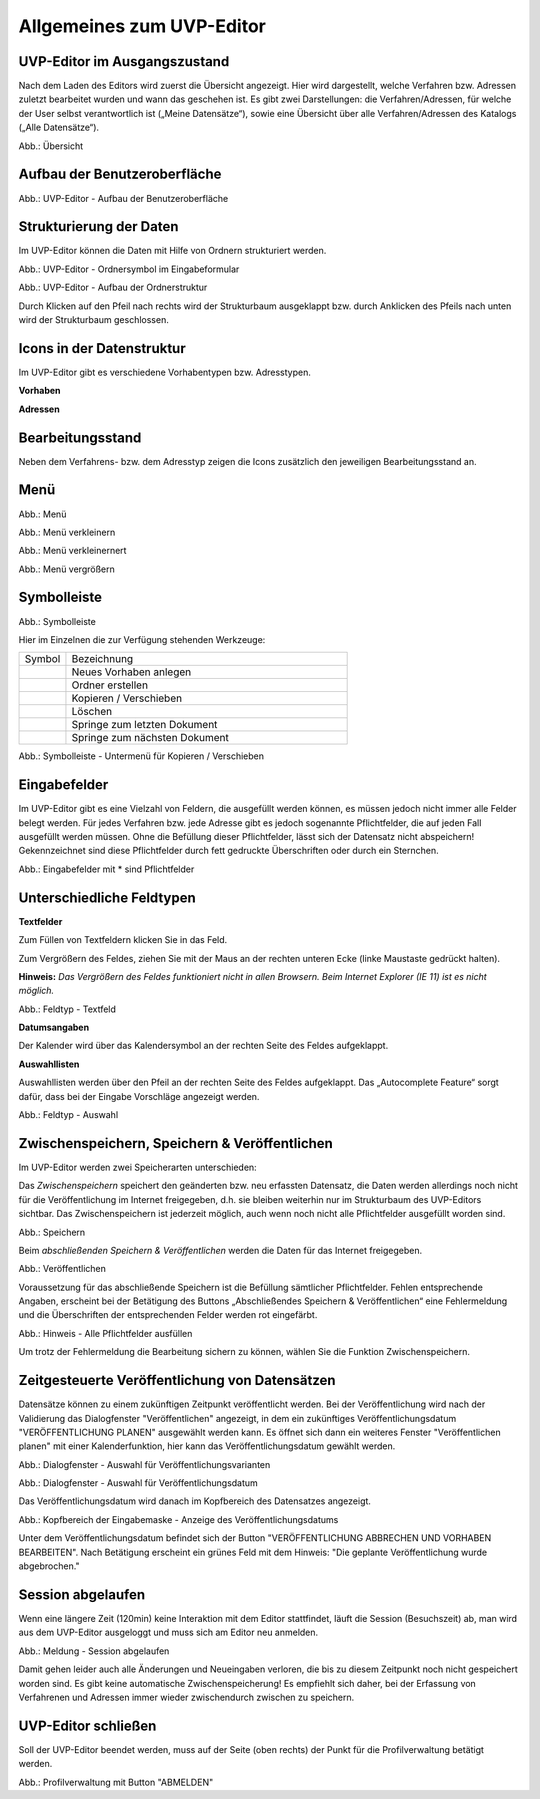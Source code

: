 Allgemeines zum UVP-Editor
==========================

UVP-Editor im Ausgangszustand
----------------------------
 
Nach dem Laden des Editors wird zuerst die Übersicht angezeigt. Hier wird dargestellt, welche Verfahren bzw. Adressen zuletzt bearbeitet wurden und wann das geschehen ist.
Es gibt zwei Darstellungen: die Verfahren/Adressen, für welche der User selbst verantwortlich ist („Meine Datensätze“), sowie eine Übersicht über alle Verfahren/Adressen des Katalogs („Alle Datensätze“). 

.. image:: ../img-ige-ng/allgemein/ige-ng_uebersicht.png
   
Abb.: Übersicht


Aufbau der Benutzeroberfläche
------------------------------

.. image:: ../img-ige-ng/editor/ige-ng_benutzeroberflaeche.png
   
Abb.: UVP-Editor - Aufbau der Benutzeroberfläche


Strukturierung der Daten
------------------------

Im UVP-Editor können die Daten mit Hilfe von Ordnern strukturiert werden.

.. image:: ../img-ige-ng/editor/ige-ng_icon_ordner.png
   :width: 50

Abb.: UVP-Editor - Ordnersymbol im Eingabeformular

.. image:: ../img-ige-ng/editor/ige-ng_datenstruktur.png
   :width: 400
   
Abb.: UVP-Editor - Aufbau der Ordnerstruktur

Durch Klicken auf den Pfeil nach rechts wird der Strukturbaum ausgeklappt bzw. durch Anklicken des Pfeils nach unten wird der Strukturbaum geschlossen.
 


Icons in der Datenstruktur
--------------------------

Im UVP-Editor gibt es verschiedene Vorhabentypen bzw. Adresstypen. 

**Vorhaben**

.. image:: ../img-ige-ng/editor/ige-ng_icons-typen-vorhaben.png
   :width: 400


**Adressen**

.. image:: ../img-ige-ng/editor/ige-ng_icons-adressen.png
   :width: 400



Bearbeitungsstand
-----------------

Neben dem Verfahrens- bzw. dem Adresstyp zeigen die Icons zusätzlich den jeweiligen Bearbeitungsstand an.


.. csv-table::
    :widths: 50 300

    Symbol , Farbe , Beschreibung
    .. image:: ../img-ige-ng/editor/ige-ng_icon_gespeichert.png , orange , Das Vorhaben bzw. die Adresse wurde angelegt und gespeichert und befinden sich in Bearbeitung.
	.. image:: ../img-ige-ng/editor/ige-ng_icon-veroeffentlicht.png , schwarz , Das Vorhaben bzw. die Adresse wurde veröffentlicht
    .. image:: ../img-ige-ng/editor/ige-ng_icon-in-bearbeitung.png , orange und schwarz ,  Es handelt sich um eine veröffentlichte Version des Vorhabens bzw der Adresse, der Datensatz wurde bearbeitet, aber noch nicht veröffentlicht.


Menü
----

.. image:: ../img-ige-ng/editor/ige-ng_menue.png
   :width: 300
   
Abb.: Menü

.. image:: ../img-ige-ng/editor/ige-ng_menu_verkleinern.png
   :width: 150
   
Abb.: Menü verkleinern

.. image:: ../img-ige-ng/editor/ige-ng_menue_verkleinert.png
   :width: 150
   
Abb.: Menü verkleinernert

.. image:: ../img-ige-ng/editor/ige-ng_menue_vergroessern.png
   :width: 150
   
Abb.: Menü vergrößern




Symbolleiste
------------

.. image:: ../img-ige-ng/editor/ige-ng_toolbar.png
   :width: 400
   
Abb.: Symbolleiste

Hier im Einzelnen die zur Verfügung stehenden Werkzeuge: 

.. csv-table::
    :widths: 50 300

    Symbol , Bezeichnung
    .. image:: ../img-ige-ng/editor/ige-ng_symbolleiste_vorhaben-anlegen.png , Neues Vorhaben anlegen
    .. image:: ../img-ige-ng/editor/ige-ng_symbolleiste_ordner-erstellen.png , Ordner erstellen
    .. image:: ../img-ige-ng/editor/ige-ng_symbolleiste_kopieren-verschieben.png , Kopieren / Verschieben
	.. image:: ../img-ige-ng/editor/ige-ng_symbolleiste_loeschen.png , Löschen
	.. image:: ../img-ige-ng/editor/ige-ng_symbolleiste_zum-letzten-dokument.png, Springe zum letzten Dokument
	.. image:: ../img-ige-ng/editor/ige-ng_symbolleiste_zum-naechsten-dokument.png , Springe zum nächsten Dokument


.. image:: ../img-ige-ng/editor/ige-ng_toolbar_submenue.png
   :width: 300

Abb.: Symbolleiste - Untermenü für Kopieren / Verschieben



Eingabefelder
-------------

Im UVP-Editor gibt es eine Vielzahl von Feldern, die ausgefüllt werden können, es müssen jedoch nicht immer alle Felder belegt werden. Für jedes Verfahren bzw. jede Adresse gibt es jedoch sogenannte Pflichtfelder, die auf jeden Fall ausgefüllt werden müssen. Ohne die Befüllung dieser Pflichtfelder, lässt sich der Datensatz nicht abspeichern! Gekennzeichnet sind diese Pflichtfelder durch fett gedruckte Überschriften oder durch ein Sternchen. 

.. image:: ../img-ige-ng/editor/ige-ng_felder.png
   :width: 500

Abb.: Eingabefelder mit * sind Pflichtfelder



Unterschiedliche Feldtypen
--------------------------

**Textfelder**

Zum Füllen von Textfeldern klicken Sie in das Feld. 

Zum Vergrößern des Feldes, ziehen Sie mit der Maus an der rechten unteren Ecke (linke Maustaste gedrückt halten).

**Hinweis:** *Das Vergrößern des Feldes funktioniert nicht in allen Browsern. Beim Internet Explorer (IE 11) ist es nicht möglich.*

.. image:: ../img-ige-ng/editor/ige-ng_feldtyp_textfeld.png
   :width: 500

Abb.:  Feldtyp - Textfeld


**Datumsangaben**

Der Kalender wird über das Kalendersymbol an der rechten Seite des Feldes aufgeklappt.



**Auswahllisten**

Auswahllisten werden über den Pfeil an der rechten Seite des Feldes aufgeklappt. Das „Autocomplete Feature“ sorgt dafür, dass bei der Eingabe Vorschläge angezeigt werden.

.. image:: ../img-ige-ng/editor/ige-ng_feldtyp_auswahl.png
   :width: 500

Abb.: Feldtyp - Auswahl


Zwischenspeichern, Speichern & Veröffentlichen
----------------------------------------------

Im UVP-Editor werden zwei Speicherarten unterschieden: 

Das *Zwischenspeichern* speichert den geänderten bzw. neu erfassten Datensatz, die Daten werden allerdings noch nicht für die Veröffentlichung im Internet freigegeben, d.h. sie bleiben weiterhin nur im Strukturbaum des UVP-Editors sichtbar. Das Zwischenspeichern ist jederzeit möglich, auch wenn noch nicht alle Pflichtfelder ausgefüllt worden sind.

.. image:: ../img-ige-ng/editor/ige-ng_speichern.png
   :width: 300

Abb.: Speichern


Beim *abschließenden Speichern & Veröffentlichen* werden die Daten für das Internet freigegeben.

.. image:: ../img-ige-ng/editor/ige-ng_veroeffentlichen.png
   :width: 300

Abb.: Veröffentlichen


Voraussetzung für das abschließende Speichern ist die Befüllung sämtlicher Pflichtfelder. Fehlen entsprechende Angaben, erscheint bei der Betätigung des Buttons „Abschließendes Speichern & Veröffentlichen“ eine Fehlermeldung und die Überschriften der entsprechenden Felder werden rot eingefärbt. 

.. image:: ../img-ige-ng/editor/ige-ng_fehler_felder-korrekt-ausfuellen.png
   :width: 300

Abb.: Hinweis - Alle Pflichtfelder ausfüllen

Um trotz der Fehlermeldung die Bearbeitung sichern zu können, wählen Sie die Funktion Zwischenspeichern. 


Zeitgesteuerte Veröffentlichung von Datensätzen
-----------------------------------------------

Datensätze können zu einem zukünftigen Zeitpunkt veröffentlicht werden. Bei der Veröffentlichung wird nach der Validierung das Dialogfenster "Veröffentlichen" angezeigt, in dem ein zukünftiges Veröffentlichungsdatum "VERÖFFENTLICHUNG PLANEN" ausgewählt werden kann. Es öffnet sich dann ein weiteres Fenster "Veröffentlichen planen" mit einer Kalenderfunktion, hier kann das Veröffentlichungsdatum gewählt werden.

.. image:: ../img-ige-ng/editor/ige-ng_veroeffentlichung.png
   :width: 300

Abb.: Dialogfenster - Auswahl für Veröffentlichungsvarianten
   
.. image:: ../img-ige-ng/editor/ige-ng_veroeffentlichung-planen-kalender.png
   :width: 300

Abb.: Dialogfenster - Auswahl für Veröffentlichungsdatum

Das Veröffentlichungsdatum wird danach im Kopfbereich des Datensatzes angezeigt.

.. image:: ../img-ige-ng/editor/ige-ng_anzeige-veroeffentlichung.png
   :width: 500

Abb.: Kopfbereich der Eingabemaske - Anzeige des Veröffentlichungsdatums

Unter dem Veröffentlichungsdatum befindet sich der Button "VERÖFFENTLICHUNG ABBRECHEN UND VORHABEN BEARBEITEN". Nach Betätigung erscheint ein grünes Feld mit dem Hinweis: "Die geplante Veröffentlichung wurde abgebrochen."


Session abgelaufen
------------------

Wenn eine längere Zeit (120min) keine Interaktion mit dem Editor stattfindet, läuft die Session (Besuchszeit) ab, man wird aus dem UVP-Editor ausgeloggt und muss sich am Editor neu anmelden. 

.. image:: ../img-ige-ng/meldungen/ige-ng_fehler_timeout.png
   :width: 300

Abb.: Meldung - Session abgelaufen

Damit gehen leider auch alle Änderungen und Neueingaben verloren, die bis zu diesem Zeitpunkt noch nicht gespeichert worden sind. Es gibt keine automatische Zwischenspeicherung! Es empfiehlt sich daher, bei der Erfassung von Verfahrenen und Adressen immer wieder zwischendurch zwischen zu speichern.


UVP-Editor schließen
--------------------

Soll der UVP-Editor beendet werden, muss auf der Seite (oben rechts) der Punkt für die Profilverwaltung betätigt werden.

.. image:: ../img-ige-ng/editor/ige-ng_abmeldung.png
   :width: 300

Abb.: Profilverwaltung mit Button "ABMELDEN"